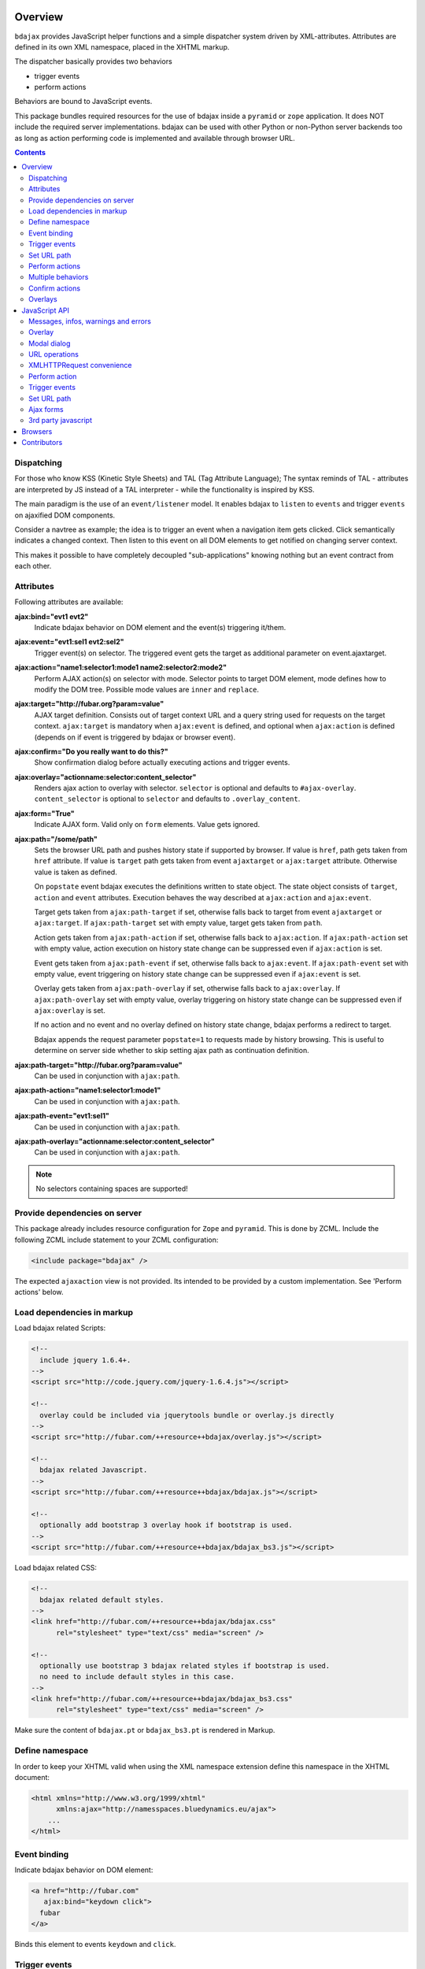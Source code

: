 Overview
========

``bdajax`` provides JavaScript helper functions and a simple dispatcher system 
driven by XML-attributes. Attributes are defined in its own XML namespace, 
placed in the XHTML markup.

The dispatcher basically provides two behaviors

- trigger events
- perform actions

Behaviors are bound to JavaScript events.

This package bundles required resources for the use of bdajax inside a
``pyramid`` or ``zope`` application. It does NOT include the
required server implementations. bdajax can be used with other Python or 
non-Python server backends too as long as action performing code is implemented
and available through browser URL.

.. contents::
    :depth: 2


Dispatching
-----------

For those who know KSS (Kinetic Style Sheets) and TAL (Tag Attribute Language);
The syntax reminds of TAL - attributes are interpreted by JS instead of a TAL
interpreter - while the functionality is inspired by KSS.

The main paradigm is the use of an ``event/listener`` model. It enables bdajax 
to ``listen`` to ``events`` and trigger ``events`` on ajaxified DOM components.

Consider a navtree as example; the idea is to trigger an event when a navigation
item gets clicked. Click semantically indicates a changed context. Then listen 
to this event on all DOM elements to get notified on changing server context.

This makes it possible to have completely decoupled "sub-applications" knowing
nothing but an event contract from each other.


Attributes
----------

Following attributes are available:

**ajax:bind="evt1 evt2"**
    Indicate bdajax behavior on DOM element and the event(s) triggering
    it/them.

**ajax:event="evt1:sel1 evt2:sel2"**
    Trigger event(s) on selector. The triggered event gets the target
    as additional parameter on event.ajaxtarget.

**ajax:action="name1:selector1:mode1 name2:selector2:mode2"**
    Perform AJAX action(s) on selector with mode. Selector points to target
    DOM element, mode defines how to modify the DOM tree. Possible
    mode values are ``inner`` and ``replace``.

**ajax:target="http://fubar.org?param=value"**
    AJAX target definition. Consists out of target context URL and a
    query string used for requests on the target context.
    ``ajax:target`` is mandatory when ``ajax:event`` is defined, and
    optional when ``ajax:action`` is defined (depends on if event is triggered
    by bdajax or browser event).

**ajax:confirm="Do you really want to do this?"**
    Show confirmation dialog before actually executing actions and trigger
    events.

**ajax:overlay="actionname:selector:content_selector"**
    Renders ajax action to overlay with selector. ``selector`` is optional and
    defaults to ``#ajax-overlay``. ``content_selector`` is optional to 
    ``selector`` and defaults to ``.overlay_content``.

**ajax:form="True"**
    Indicate AJAX form. Valid only on ``form`` elements. Value gets ignored.

**ajax:path="/some/path"**
    Sets the browser URL path and pushes history state if supported by browser.
    If value is ``href``, path gets taken from ``href`` attribute. If value is
    ``target`` path gets taken from event ``ajaxtarget`` or ``ajax:target``
    attribute. Otherwise value is taken as defined.

    On ``popstate`` event bdajax executes the definitions written to state
    object. The state object consists of ``target``, ``action`` and ``event``
    attributes. Execution behaves the way described at ``ajax:action`` and
    ``ajax:event``.

    Target gets taken from ``ajax:path-target`` if set, otherwise falls back
    to target from event ``ajaxtarget`` or ``ajax:target``. If
    ``ajax:path-target`` set with empty value, target gets taken from ``path``.

    Action gets taken from ``ajax:path-action`` if set, otherwise falls back
    to ``ajax:action``. If ``ajax:path-action`` set with empty value, action
    execution on history state change can be suppressed even if ``ajax:action``
    is set.

    Event gets taken from ``ajax:path-event`` if set, otherwise falls back
    to ``ajax:event``. If ``ajax:path-event`` set with empty value, event
    triggering on history state change can be suppressed even if ``ajax:event``
    is set.

    Overlay gets taken from ``ajax:path-overlay`` if set, otherwise falls back
    to ``ajax:overlay``. If ``ajax:path-overlay`` set with empty value, overlay
    triggering on history state change can be suppressed even if
    ``ajax:overlay`` is set.

    If no action and no event and no overlay defined on history state change,
    bdajax performs a redirect to target.

    Bdajax appends the request parameter ``popstate=1`` to requests made by
    history browsing. This is useful to determine on server side whether to
    skip setting ajax path as continuation definition.

**ajax:path-target="http://fubar.org?param=value"**
    Can be used in conjunction with ``ajax:path``.

**ajax:path-action="name1:selector1:mode1"**
    Can be used in conjunction with ``ajax:path``.

**ajax:path-event="evt1:sel1"**
    Can be used in conjunction with ``ajax:path``.

**ajax:path-overlay="actionname:selector:content_selector"**
    Can be used in conjunction with ``ajax:path``.

.. note::

    No selectors containing spaces are supported!


Provide dependencies on server
------------------------------

This package already includes resource configuration for ``Zope`` and
``pyramid``. This is done by ZCML. Include the following ZCML include statement
to your ZCML configuration:

.. code-block:: xml

    <include package="bdajax" />

The expected ``ajaxaction`` view is not provided. Its intended to be provided by 
a custom implementation. See 'Perform actions' below.


Load dependencies in markup
---------------------------

Load bdajax related Scripts:

.. code-block:: html

    <!--
      include jquery 1.6.4+.
    -->
    <script src="http://code.jquery.com/jquery-1.6.4.js"></script>

    <!--
      overlay could be included via jquerytools bundle or overlay.js directly
    -->
    <script src="http://fubar.com/++resource++bdajax/overlay.js"></script>

    <!--
      bdajax related Javascript.
    -->
    <script src="http://fubar.com/++resource++bdajax/bdajax.js"></script>

    <!--
      optionally add bootstrap 3 overlay hook if bootstrap is used.
    -->
    <script src="http://fubar.com/++resource++bdajax/bdajax_bs3.js"></script>

Load bdajax related CSS:

.. code-block:: html

    <!--
      bdajax related default styles.
    -->
    <link href="http://fubar.com/++resource++bdajax/bdajax.css"
          rel="stylesheet" type="text/css" media="screen" />

    <!--
      optionally use bootstrap 3 bdajax related styles if bootstrap is used.
      no need to include default styles in this case.
    -->
    <link href="http://fubar.com/++resource++bdajax/bdajax_bs3.css"
          rel="stylesheet" type="text/css" media="screen" />

Make sure the content of ``bdajax.pt`` or ``bdajax_bs3.pt`` is rendered in
Markup.


Define namespace
----------------

In order to keep your XHTML valid when using the XML namespace extension define 
this namespace in the XHTML document:

.. code-block:: html

    <html xmlns="http://www.w3.org/1999/xhtml"
          xmlns:ajax="http://namesspaces.bluedynamics.eu/ajax">
        ...
    </html>


Event binding
-------------

Indicate bdajax behavior on DOM element:

.. code-block:: html

    <a href="http://fubar.com"
       ajax:bind="keydown click">
      fubar
    </a>

Binds this element to events ``keydown`` and ``click``.


Trigger events
--------------

Bind event behavior to DOM element:

.. code-block:: html

    <a href="http://fubar.com/baz?a=a"
       ajax:bind="click"
       ajax:event="contextchanged:.contextsensitiv"
       ajax:target="http://fubar.com/baz?a=a">
      fubar
    </a>

This causes the ``contextchanged`` event to be triggered on all DOM elements
defining ``contextsensitiv`` css class. The extra attribute ``ajaxtarget`` gets
written to the event before it is triggered, containing definitions from
``ajax:target``.


Set URL path
------------

Set path directly, triggers event on history state change:

.. code-block:: html

    <a href="http://fubar.com/baz?a=a"
       ajax:bind="click"
       ajax:path="/some/path"
       ajax:path-event="contextxhanged:#layout">
      fubar
    </a>

Take path from target, performs action on history state change:

.. code-block:: html

    <a href="http://fubar.com/baz?a=a"
       ajax:bind="click"
       ajax:target="http://fubar.com/baz?a=a"
       ajax:path="target"
       ajax:path-action="layout:#layout:replace">
      fubar
    </a>

Take path from href attribute, trigger overlay:

.. code-block:: html

    <a href="http://fubar.com/baz?a=a"
       ajax:bind="click"
       ajax:target="http://fubar.com/baz?a=a"
       ajax:path="href"
       ajax:path-overlay="acionname:#custom-overlay:.custom_overlay_content">
      fubar
    </a>


Perform actions
---------------

An action performs a JSON request to the server and modifies the DOM tree as
defined.

bdajax expects a resource (i.e a zope/pyramid view or some script) named  
``ajaxaction`` on server. Resource is called on target url with target query 
parameters. Three additional arguments are passed:

**bdajax.action**
    name of the action

**bdajax.selector**
    given selector must be added to response. Can be ``NONE``, which means
    that no markup is manipulated after action (useful i.e. in combination with
    continuation actions and events).

**bdajax.mode**
    the manipulation mode. Either ``inner`` or ``replace`` or ``NONE``
    (see above).

The resource is responsible to return the requested resource as a JSON
response in the format as follows:

.. code-block:: js

    {
        mode: 'inner',             // the passed mode
        selector: '#someid',       // the passed selector
        payload: '<div>...</div>', // the rendered action
        continuation: [{}],        // continuation actions, events and messages
    }


Action continuation
~~~~~~~~~~~~~~~~~~~

The ``continuation`` value defines an array of tasks which should
be performed after an ajax action returns. Available continuation
definitions are described below.

**actions**:

.. code-block:: js

    {
        'type': 'action',
        'target': 'http://example.com',
        'name': 'actionname',
        'mode': 'inner',
        'selector': '.foo'
    }

**events**:

.. code-block:: js

    {
        'type': 'event',
        'target': 'http://example.com',
        'name': 'eventname',
        'selector': '.foo'
    }

**path**:

.. code-block:: js

    {
        'type': 'path',
        'path': '/some/path',
        'target': 'http://example.com/some/path',
        'action': 'actionname:.selector:replace',
        'event': 'contextchanged:#layout',
        'overlay': 'acionname:#custom-overlay:.custom_overlay_content'
    }

**overlay**:

.. code-block:: js

    {
        'type': 'overlay',
        'selector': '#ajax-overlay',
        'content_selector': '.overlay_content',
        'action': 'actionname',
        'target': 'http://example.com',
        'close': false
    }

Overlays dynamically get a close button. In order to keep overlay contents
easily alterable inside the overlay element an element exists acting as overlay
content container. ``content_selector`` defines the selector of this container.

Setting close to ``true`` closes overlay at ``selector``. In this case
``action`` and target are ignored.

**messages**:

.. code-block:: js

    {
        'type': 'message',
        'payload': 'Text or <strong>Markup</strong>',
        'flavor': 'error',
        'selector': null,
    }

Either ``flavor`` or ``selector`` must be given.
Flavor could be one of 'message', 'info', 'warning', 'error' and map to the
corresponding bdajax UI helper functions. Selector indicates to hook returned
payload at a custom location in DOM tree instead of displaying a message. In
this case, payload is set as contents of DOM element returned by selector.

If both ``flavor`` and ``selector`` are set, ``selector`` is ignored.

Be aware that you can provoke infinite loops with continuation actions and
events, use this feature sparingly.


Trigger actions directly
~~~~~~~~~~~~~~~~~~~~~~~~

Bind an action which is triggered directly:

.. code-block:: html

    <a href="http://fubar.com/baz?a=a"
       ajax:bind="click"
       ajax:action="renderfubar:.#fubar:replace"
       ajax:target="http://fubar.com/baz?a=a">
      fubar
    </a>

On click the DOM element with id ``fubar`` will be replaced by the results of 
action ``renderfubar``. Request context and request params are taken from 
``ajax:target`` definition.


Trigger actions as event listener
~~~~~~~~~~~~~~~~~~~~~~~~~~~~~~~~~

Bind an action acting as event listener. See section 'Trigger events'.
A triggered event indicates change of context on target with params. 
Hereupon perform some action:

.. code-block:: html

    <div id="content"
         class="contextsensitiv"
         ajax:bind="contextchanged"
         ajax:action="rendercontent:#content:inner">
      ...
    </div>

Note: If binding actions as event listeners, there's no need to define a target
since it is passed along with the event.


Multiple behaviors
------------------

Bind multiple behaviors to the same DOM element:

.. code-block:: html

    <a href="http://fubar.com/baz?a=a"
       ajax:bind="click"
       ajax:event="contextchanged:.contextsensitiv"
       ajax:action="rendersomething:.#something:replace"
       ajax:target="http://fubar.com/baz?a=a"
       ajax:path="/some/path">
      fubar
    </a>

In this example on click event ``contextchanged`` is triggered, action
``rendersomething`` is performed and URL path ``/some/path`` get set.


Confirm actions
---------------

Bdajax can display a confirmation dialog before performing actions or trigger
events:

.. code-block:: html

    <a href="http://fubar.com/baz?a=a"
       ajax:bind="click"
       ajax:event="contextchanged:.contextsensitiv"
       ajax:action="rendersomething:.#something:replace"
       ajax:target="http://fubar.com/baz?a=a"
       ajax:confirm="Do you really want to do this?">
      fubar
    </a>

If ``ajax:confirm`` is set, a modal dialog is displayed before dispatching is
performed.


Overlays
--------

Ajax actions can be rendered to overlay directly by using ``bdajax:overlay``:

.. code-block:: html

    <a href="http://fubar.com/baz?a=a"
       ajax:bind="click"
       ajax:target="http://fubar.com/baz?a=a"
       ajax:overlay="acionname">
      fubar
    </a>

This causes bdajax to perform action ``acionname`` on context defined in
``ajax:target`` and renders the result to an overlay element.

In addition a selector for the overlay can be defined. This is useful if
someone needs to display multiple overlays:

.. code-block:: html

    <a href="http://fubar.com/baz?a=a"
       ajax:bind="click"
       ajax:target="http://fubar.com/baz?a=a"
       ajax:overlay="acionname:#custom-overlay">
      fubar
    </a>

Optional to a custom overlay selector a content container selector can be
defined:

.. code-block:: html

    <a href="http://fubar.com/baz?a=a"
       ajax:bind="click"
       ajax:target="http://fubar.com/baz?a=a"
       ajax:overlay="acionname:#custom-overlay:.custom_overlay_content">
      fubar
    </a>

Overlays can be closed by setting special value ``CLOSE`` at ``bdajax:overlay``,
optionally with colon seperated overlay selector:

.. code-block:: html

    <a href="http://fubar.com/baz?a=a"
       ajax:bind="click"
       ajax:overlay="CLOSE:#custom-overlay">
      fubar
    </a>


JavaScript API
==============


Messages, infos, warnings and errors
------------------------------------

``bdajax`` displays application messages in a jQuery tools overlay. 

``bdajax.message`` displays a plain message. ``bdajax.info`` ``bdajax.warning`` 
and ``bdajax.error`` decorates message with appropriate icon:

.. code-block:: js

    bdajax.message('I am an application Message');


Overlay
-------

Load ajax action contents into an overlay:

.. code-block:: js

    var overlay_api = bdajax.overlay({
        action: 'actionname',
        target: 'http://foobar.org?param=value',
        selector: '#ajax-overlay',
        content_selector: '.overlay_ontent'
    });

``selector`` is optional and defaults to ``#ajax-overlay``.

``content_selector`` is optional to ``selector`` and defaults to
``overlay_ontent``.

Default overlay and default overlay content selector can be overwritten at
``bdajax.default_overlay_selector`` respective
``bdajax.default_overlay_content_selector``.

Optionally to ``target``, ``url`` and ``params`` can be given as options to
the function. If both, ``target`` and ``url/params`` given, ``target`` is used.

Ajax overlays can be closed by passing ``close`` option to ``bdajax.overlay``.
When closing an overlay, overlay selector is considered as well from options
if given, otherwise ``bdajax.default_overlay_selector`` is used.

.. code-block:: js

    bdajax.overlay({
        close: true,
        selector: '#ajax-overlay'
    });

``bdajax.overlay`` supports an ``on_close`` callback in options.

.. code-block:: js

    var on_close = function() {
        // do something
    }
    bdajax.overlay({
        action: 'actionname',
        target: 'http://foobar.org?param=value',
        on_close: on_close
    });


Modal dialog
------------

Render a modal dialog inside an overlay. The function expects an options object
and a callback function, which gets executed if user confirms dialog. The
callback gets passed the given options object as well. ``message`` is mandatory
in options:

.. code-block:: js

    var options = {
        message: 'I am an application Message'
    };
    bdajax.dialog(options, callback);


URL operations
--------------

Parse hyperlinks for base URL or request parameters:

.. code-block:: js

    bdajax.parseurl('http://fubar.org?param=value');

results in:

.. code-block:: js

    'http://fubar.org'

while:

.. code-block:: js

    bdajax.parsequery('http://fubar.org?param=value');

results in:

.. code-block:: js

    { param: 'value' }

Do both at once by calling ``parsetarget``:

.. code-block:: js

    bdajax.parsetarget('http://fubar.org?param=value');

This result in:

.. code-block:: js

    {
        url: 'http://fubar.org',
        params: { param: 'value' }
    }


XMLHTTPRequest convenience
--------------------------

``bdajax.request`` function is convenience for XMLHTTPRequests. By default 
it sends requests of type ``html`` and displays a ``bdajax.error`` message if 
request fails:

.. code-block:: js

    bdajax.request({
        success: function(data) {
            // do something with data.
        },
        url: 'foo',
        params: {
            a: 'a',
            b: 'b'
        },
        type: 'json',
        error: function() {
            bdajax.error('Request failed');
        }
    });

Given ``url`` might contain a query string. It gets parsed and written to 
request parameters. If same request parameter is defined in URL query AND 
params object, latter one rules.

Options:

**success**
    Callback if request is successful.

**url**
    Request url as string.

**params (optional)**
    Query parameters for request as Object. 

**type (optional)**
    ``xml``, ``json``, ``script``, or ``html``.

**error (optional)**
    Callback if request fails.

Success and error callback functions are wrapped in ``bdajax.request`` to
consider ajax spinner handling automatically.


Perform action
--------------

Sometimes actions need to be performed inside JavaScript code. 
``bdajax.action`` provides this:

.. code-block:: js

    var target = bdajax.parsetarget('http://fubar.org?param=value');
    bdajax.action({
        name: 'content',
        selector: '#content',
        mode: 'inner',
        url: target.url,
        params: target.params
    });

Options:

**name**
    Action name
    
**selector**
    result selector
    
**mode**
    action mode
    
**url**
    target url
    
**params**
    query params


Trigger events
--------------

Sometimes events need to be triggered manually. Since bdajax expects the
attribute ``ajaxtarget`` on the received event a convenience is provided.

Target might be a URL, then it gets parsed by the trigger function:

.. code-block:: js

    var url = 'http://fubar.org?param=value';
    bdajax.trigger('contextchanged', '.contextsensitiv', url);

Target might be object as returned from ``bdajax.parsetarget``:

.. code-block:: js

    var url = 'http://fubar.org?param=value';
    var target = bdajax.parsetarget(url);
    bdajax.trigger('contextchanged', '.contextsensitiv', target);


Set URL path
------------

To set URL path:

.. code-block:: js

    bdajax.path({
        path: '/some/path',
        target: 'http://example.com/some/path',
        action: 'layout:#layout:replace',
        event: null,
        overlay: null
    });


Ajax forms
----------

Forms must have ``ajax:form`` attribute or CSS class ``ajax`` (deprecated)
set in order to be handled by bdajax:

.. code-block:: html

    <form ajax:form="True"
          id="my_ajax_form"
          method="post"
          action="http://example.com/myformaction"
          enctype="multipart/form-data">
      ...
    </form>

Ajax form processing is done using a hidden iframe where the form gets
triggered to. The server side must return a response like so on form submit:

.. code-block:: html

    <div id="ajaxform">

        <!-- this is the rendering payload -->
        <form ajax:form="True"
              id="my_ajax_form"
              method="post"
              action="http://example.com/myformaction"
              enctype="multipart/form-data">
          ...
        </form>

    </div>

    <script language="javascript" type="text/javascript">

        // get response result container
        var container = document.getElementById('ajaxform');

        // extract DOM element to fiddle from result container
        var child = container.firstChild;
        while(child != null && child.nodeType == 3) {
            child = child.nextSibling;
        }

        // call ``bdajax.render_ajax_form`` and ``bdajax.continuation`` on
        // parent frame (remember, we're in iframe here). ``render_ajax_form``
        // expects the result DOM element, the ``selector`` and the fiddle
        // ``mode``. ``continuation`` may be used to perform ajax
        // continuation as described earlier in this document.
        parent.bdajax.render_ajax_form(child, '#my_ajax_form', 'replace');
        parent.bdajax.continuation({});

    </script>

If ``div`` with id ``ajaxform`` contains markup, it gets rendered to
``selector`` (#my_ajax_form) with ``mode`` (replace). This makes it possible
to rerender forms on validation error or display a success page or similar.
Optional bdajax continuation definitions can be given to
``parent.bdajax.continuation``.

Again, bdajax does not provide any server side implementation, it's up to you
providing this.


3rd party javascript
--------------------

When writing applications, one might use its own set of custom JavaScripts
where some actions need to be bound in the markup. Therefore the ``binders`` 
object on ``bdajax`` is intended. Hooking a binding callback to this object 
results in a call every time bdajax hooks some markup:

.. code-block:: js

    mybinder = function (context) {
        jQuery('mysel').bind('click', function() { ... });
    }
    bdajax.binders.mybinder = mybinder;


Browsers
========

bdajax is tested with:

- Firefox 3.5, 3.6 and up
- IE 7, 8
- Chome 7
- Safari 5


Contributors
============

- Robert Niederreiter (Author)
- Attila Oláh
- Johannes Raggam
